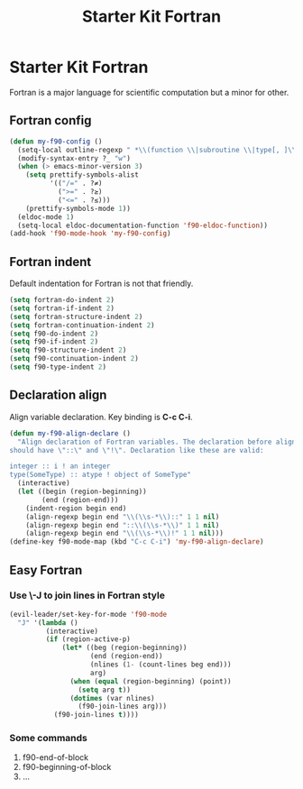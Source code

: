 #+TITLE: Starter Kit Fortran
#+OPTIONS: toc:nil num:nil ^:nil

* Starter Kit Fortran

Fortran is a major language for scientific computation but a minor for other.

** Fortran config
#+BEGIN_SRC emacs-lisp
(defun my-f90-config ()
  (setq-local outline-regexp " *\\(function \\|subroutine \\|type[, ]\\|module \\|interface \\|program \\|recursive \\)")
  (modify-syntax-entry ?_ "w")
  (when (> emacs-minor-version 3)
    (setq prettify-symbols-alist
          '(("/=" . ?≠)
            (">=" . ?≥)
            ("<=" . ?≤)))
    (prettify-symbols-mode 1))
  (eldoc-mode 1)
  (setq-local eldoc-documentation-function 'f90-eldoc-function))
(add-hook 'f90-mode-hook 'my-f90-config)
#+END_SRC

** Fortran indent

Default indentation for Fortran is not that friendly.
#+BEGIN_SRC emacs-lisp
(setq fortran-do-indent 2)
(setq fortran-if-indent 2)
(setq fortran-structure-indent 2)
(setq fortran-continuation-indent 2)
(setq f90-do-indent 2)
(setq f90-if-indent 2)
(setq f90-structure-indent 2)
(setq f90-continuation-indent 2)
(setq f90-type-indent 2)
#+END_SRC

** Declaration align

Align variable declaration. Key binding is *C-c C-i*.

#+BEGIN_SRC emacs-lisp
(defun my-f90-align-declare ()
  "Align declaration of Fortran variables. The declaration before align
should have \"::\" and \"!\". Declaration like these are valid:

integer :: i ! an integer
type(SomeType) :: atype ! object of SomeType"
  (interactive)
  (let ((begin (region-beginning))
        (end (region-end)))
    (indent-region begin end)
    (align-regexp begin end "\\(\\s-*\\)::" 1 1 nil)
    (align-regexp begin end "::\\(\\s-*\\)" 1 1 nil)
    (align-regexp begin end "\\(\\s-*\\)!" 1 1 nil)))
(define-key f90-mode-map (kbd "C-c C-i") 'my-f90-align-declare)
#+END_SRC

** Easy Fortran
*** Use \-J to join lines in Fortran style
#+BEGIN_SRC emacs-lisp
(evil-leader/set-key-for-mode 'f90-mode
  "J" '(lambda ()
         (interactive)
         (if (region-active-p)
             (let* ((beg (region-beginning))
                    (end (region-end))
                    (nlines (1- (count-lines beg end)))
                    arg)
               (when (equal (region-beginning) (point))
                 (setq arg t))
               (dotimes (var nlines)
                 (f90-join-lines arg)))
           (f90-join-lines t))))
#+END_SRC

*** Some commands
1. f90-end-of-block
2. f90-beginning-of-block
3. ...
